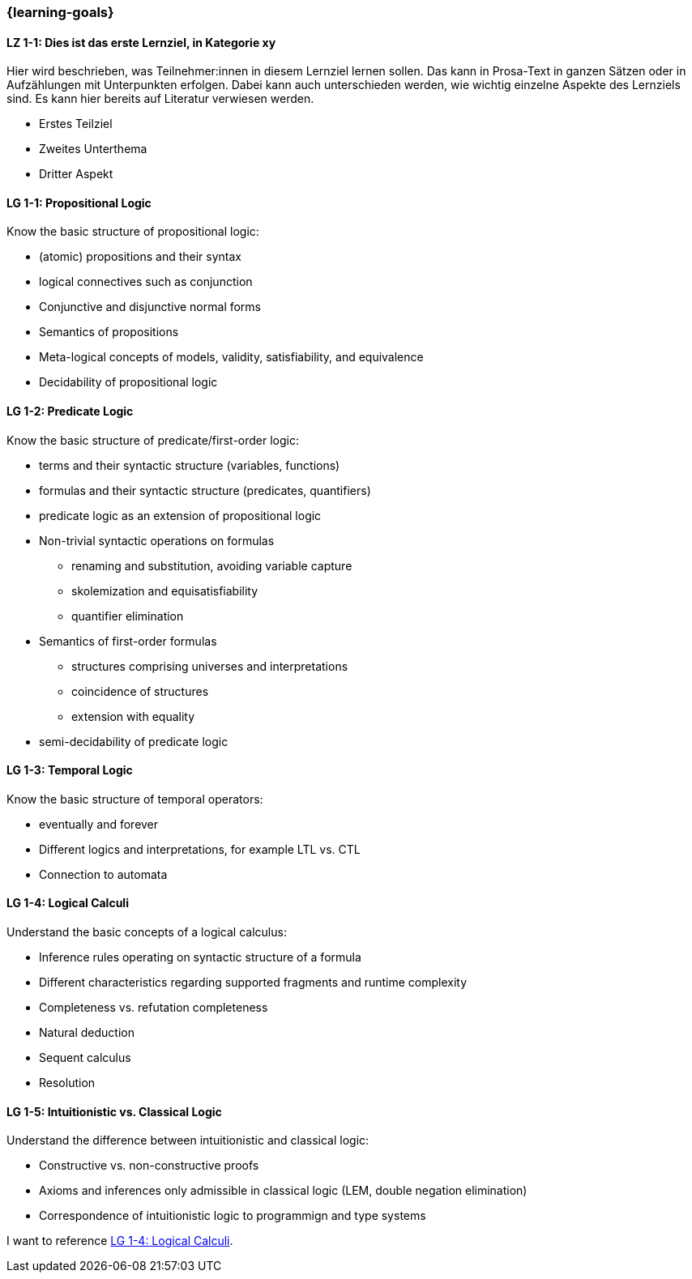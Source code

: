 === {learning-goals}

// tag::DE[]
[[LZ-1-1]]
==== LZ 1-1: Dies ist das erste Lernziel, in Kategorie xy
Hier wird beschrieben, was Teilnehmer:innen in diesem Lernziel lernen sollen. Das kann in Prosa-Text
in ganzen Sätzen oder in Aufzählungen mit Unterpunkten erfolgen. Dabei kann auch unterschieden werden,
wie wichtig einzelne Aspekte des Lernziels sind. Es kann hier bereits auf Literatur verwiesen werden.

* Erstes Teilziel
* Zweites Unterthema
* Dritter Aspekt


// end::DE[]

// tag::EN[]
[[LG-1-1]]
==== LG 1-1: Propositional Logic
Know the basic structure of propositional logic:

* (atomic) propositions and their syntax
* logical connectives such as conjunction
* Conjunctive and disjunctive normal forms
* Semantics of propositions
* Meta-logical concepts of models, validity, satisfiability, and equivalence
* Decidability of propositional logic

[[LG-1-2]]
==== LG 1-2: Predicate Logic

Know the basic structure of predicate/first-order logic:

* terms and their syntactic structure (variables, functions)
* formulas and their syntactic structure (predicates, quantifiers)
* predicate logic as an extension of propositional logic
* Non-trivial syntactic operations on formulas
** renaming and substitution, avoiding variable capture
** skolemization and equisatisfiability
** quantifier elimination
* Semantics of first-order formulas
** structures comprising universes and interpretations
** coincidence of structures
** extension with equality
* semi-decidability of predicate logic

[[LG-1-3]]
==== LG 1-3: Temporal Logic

Know the basic structure of temporal operators:

* eventually and forever
* Different logics and interpretations, for example LTL vs. CTL
* Connection to automata

[[LG-1-4]]
==== LG 1-4: Logical Calculi

Understand the basic concepts of a logical calculus:

* Inference rules operating on syntactic structure of a formula
* Different characteristics regarding supported fragments and runtime complexity
* Completeness vs. refutation completeness
* Natural deduction
* Sequent calculus
* Resolution
// end::EN[]

[[LG-1-5]]
==== LG 1-5: Intuitionistic vs. Classical Logic

Understand the difference between intuitionistic and
classical logic:

* Constructive vs. non-constructive proofs
* Axioms and inferences only admissible in classical logic (LEM, double negation elimination)
* Correspondence of intuitionistic logic to programmign and type systems


I want to reference <<LG-1-4>>. 
